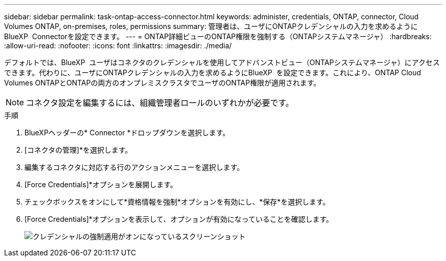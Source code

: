 ---
sidebar: sidebar 
permalink: task-ontap-access-connector.html 
keywords: administer, credentials, ONTAP, connector, Cloud Volumes ONTAP, on-premises, roles, permissions 
summary: 管理者は、ユーザにONTAPクレデンシャルの入力を求めるようにBlueXP  Connectorを設定できます。 
---
= ONTAP詳細ビューのONTAP権限を強制する（ONTAPシステムマネージャ）
:hardbreaks:
:allow-uri-read: 
:nofooter: 
:icons: font
:linkattrs: 
:imagesdir: ./media/


[role="lead"]
デフォルトでは、BlueXP  ユーザはコネクタのクレデンシャルを使用してアドバンストビュー（ONTAPシステムマネージャ）にアクセスできます。代わりに、ユーザにONTAPクレデンシャルの入力を求めるようにBlueXP  を設定できます。これにより、ONTAP Cloud Volumes ONTAPとONTAPの両方のオンプレミスクラスタでユーザのONTAP権限が適用されます。


NOTE: コネクタ設定を編集するには、組織管理者ロールのいずれかが必要です。

.手順
. BlueXPヘッダーの* Connector *ドロップダウンを選択します。
. [コネクタの管理]*を選択します。
. 編集するコネクタに対応する行のアクションメニューを選択します。
. [Force Credentials]*オプションを展開します。
. チェックボックスをオンにして*資格情報を強制*オプションを有効にし、*保存*を選択します。
. [Force Credentials]*オプションを表示して、オプションが有効になっていることを確認します。
+
image:screenshot-force-credentials-on.png["クレデンシャルの強制適用がオンになっているスクリーンショット"]


